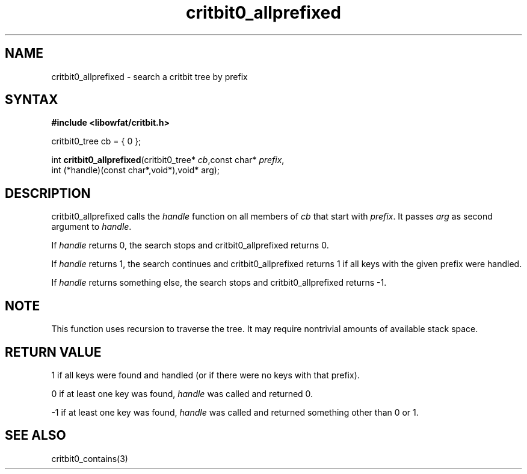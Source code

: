 .TH critbit0_allprefixed 3
.SH NAME
critbit0_allprefixed \- search a critbit tree by prefix
.SH SYNTAX
.B #include <libowfat/critbit.h>

critbit0_tree cb = { 0 };

int \fBcritbit0_allprefixed\fP(critbit0_tree* \fIcb\fR,const char* \fIprefix\fR,
    int (*handle)(const char*,void*),void* arg);
.SH DESCRIPTION
critbit0_allprefixed calls the \fIhandle\fR function on all members of
\fIcb\fR that start with \fIprefix\fR. It passes \fIarg\fR as second
argument to \fIhandle\fR.

If \fIhandle\fR returns 0, the search stops and critbit0_allprefixed
returns 0.

If \fIhandle\fR returns 1, the search continues and critbit0_allprefixed
returns 1 if all keys with the given prefix were handled.

If \fIhandle\fR returns something else, the search stops and
critbit0_allprefixed returns -1.
.SH "NOTE"
This function uses recursion to traverse the tree. It may require
nontrivial amounts of available stack space.
.SH "RETURN VALUE"
1 if all keys were found and handled (or if there were no keys with that
prefix).

0 if at least one key was found, \fIhandle\fR was called and returned 0.

-1 if at least one key was found, \fIhandle\fR was called and returned
something other than 0 or 1.
.SH "SEE ALSO"
critbit0_contains(3)

